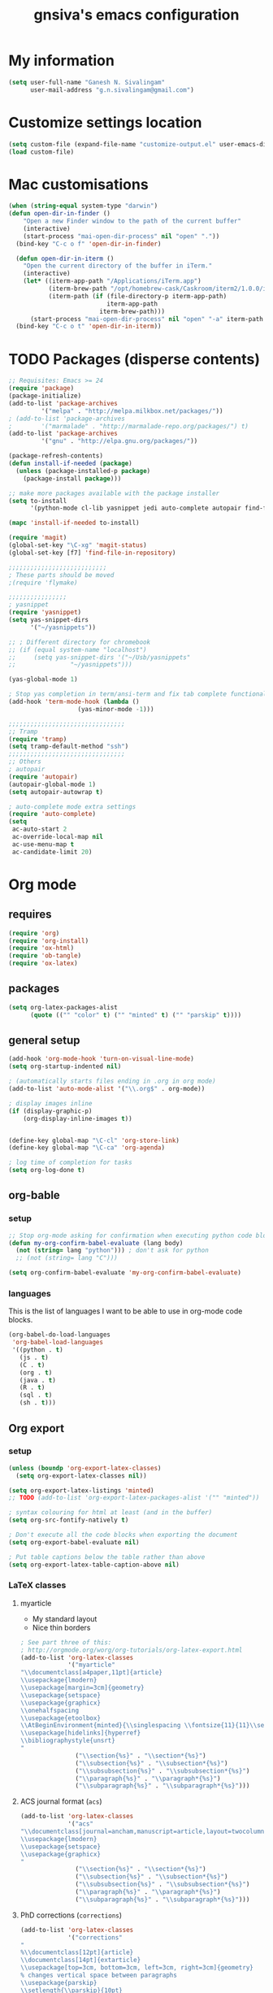 #+TITLE: gnsiva's emacs configuration

* My information

#+BEGIN_SRC emacs-lisp
  (setq user-full-name "Ganesh N. Sivalingam"
        user-mail-address "g.n.sivalingam@gmail.com")
#+END_SRC

* Customize settings location

#+BEGIN_SRC emacs-lisp
  (setq custom-file (expand-file-name "customize-output.el" user-emacs-directory))
  (load custom-file)
#+END_SRC

* Mac customisations

#+BEGIN_SRC emacs-lisp
(when (string-equal system-type "darwin")
(defun open-dir-in-finder ()
    "Open a new Finder window to the path of the current buffer"
    (interactive)
    (start-process "mai-open-dir-process" nil "open" "."))
  (bind-key "C-c o f" 'open-dir-in-finder)

  (defun open-dir-in-iterm ()
    "Open the current directory of the buffer in iTerm."
    (interactive)
    (let* ((iterm-app-path "/Applications/iTerm.app")
           (iterm-brew-path "/opt/homebrew-cask/Caskroom/iterm2/1.0.0/iTerm.app")
           (iterm-path (if (file-directory-p iterm-app-path)
                           iterm-app-path
                         iterm-brew-path)))
      (start-process "mai-open-dir-process" nil "open" "-a" iterm-path ".")))
  (bind-key "C-c o t" 'open-dir-in-iterm))
#+END_SRC

* TODO Packages (disperse contents)
#+BEGIN_SRC emacs-lisp
;; Requisites: Emacs >= 24
(require 'package)
(package-initialize)
(add-to-list 'package-archives
	     '("melpa" . "http://melpa.milkbox.net/packages/"))
; (add-to-list 'package-archives
; 	     '("marmalade" . "http://marmalade-repo.org/packages/") t)
(add-to-list 'package-archives
	     '("gnu" . "http://elpa.gnu.org/packages/"))

(package-refresh-contents)
(defun install-if-needed (package)
  (unless (package-installed-p package)
    (package-install package)))

;; make more packages available with the package installer
(setq to-install
      '(python-mode cl-lib yasnippet jedi auto-complete autopair find-file-in-repository exec-path-from-shell magit auctex htmlize org emacs-eclim gtags smartscan nxml git-commit))

(mapc 'install-if-needed to-install)

(require 'magit)
(global-set-key "\C-xg" 'magit-status)
(global-set-key [f7] 'find-file-in-repository)

;;;;;;;;;;;;;;;;;;;;;;;;;;;
; These parts should be moved
;(require 'flymake)

;;;;;;;;;;;;;;;;
; yasnippet
(require 'yasnippet)
(setq yas-snippet-dirs 
      '("~/yasnippets"))

;; ; Different directory for chromebook
;; (if (equal system-name "localhost")
;;     (setq yas-snippet-dirs '("~/Usb/yasnippets"
;; 			     "~/yasnippets")))

(yas-global-mode 1)

; Stop yas completion in term/ansi-term and fix tab complete functionality
(add-hook 'term-mode-hook (lambda ()
                   (yas-minor-mode -1)))

;;;;;;;;;;;;;;;;;;;;;;;;;;;;;;;;
;; Tramp
(require 'tramp)
(setq tramp-default-method "ssh")
;;;;;;;;;;;;;;;;;;;;;;;;;;;;;;;;
;; Others
; autopair
(require 'autopair)
(autopair-global-mode 1)
(setq autopair-autowrap t)

; auto-complete mode extra settings
(require 'auto-complete)
(setq
 ac-auto-start 2
 ac-override-local-map nil
 ac-use-menu-map t
 ac-candidate-limit 20)

#+END_SRC
* Org mode
** requires
#+BEGIN_SRC emacs-lisp
(require 'org)
(require 'org-install)
(require 'ox-html)
(require 'ob-tangle)
(require 'ox-latex)
#+END_SRC
** packages
#+BEGIN_SRC emacs-lisp
  (setq org-latex-packages-alist 
        (quote (("" "color" t) ("" "minted" t) ("" "parskip" t))))
#+END_SRC
** general setup
#+BEGIN_SRC emacs-lisp
  (add-hook 'org-mode-hook 'turn-on-visual-line-mode)
  (setq org-startup-indented nil)

  ; (automatically starts files ending in .org in org mode)
  (add-to-list 'auto-mode-alist '("\\.org$" . org-mode))

  ; display images inline
  (if (display-graphic-p)
      (org-display-inline-images t))


  (define-key global-map "\C-cl" 'org-store-link)
  (define-key global-map "\C-ca" 'org-agenda)

  ; log time of completion for tasks
  (setq org-log-done t)
#+END_SRC
** org-bable 
*** setup
#+BEGIN_SRC emacs-lisp
;; Stop org-mode asking for confirmation when executing python code block
(defun my-org-confirm-babel-evaluate (lang body)
  (not (string= lang "python"))) ; don't ask for python
  ;; (not (string= lang "C")))  

(setq org-confirm-babel-evaluate 'my-org-confirm-babel-evaluate)
#+END_SRC
*** languages

This is the list of languages I want to be able to use in org-mode code blocks.

#+BEGIN_SRC emacs-lisp
(org-babel-do-load-languages
 'org-babel-load-languages
 '((python . t)
   (js . t)
   (C . t)
   (org . t)
   (java . t)
   (R . t)
   (sql . t)
   (sh . t)))
#+END_SRC
** Org export
*** setup
#+BEGIN_SRC emacs-lisp
(unless (boundp 'org-export-latex-classes)
  (setq org-export-latex-classes nil))

(setq org-export-latex-listings 'minted)
;; TODO (add-to-list 'org-export-latex-packages-alist '("" "minted"))

; syntax colouring for html at least (and in the buffer)
(setq org-src-fontify-natively t)

; Don't execute all the code blocks when exporting the document
(setq org-export-babel-evaluate nil)

; Put table captions below the table rather than above
(setq org-export-latex-table-caption-above nil)
#+END_SRC

*** LaTeX classes
**** myarticle

+ My standard layout
+ Nice thin borders

#+BEGIN_SRC emacs-lisp
; See part three of this:
; http://orgmode.org/worg/org-tutorials/org-latex-export.html
(add-to-list 'org-latex-classes
             '("myarticle"
"\\documentclass[a4paper,11pt]{article}
\\usepackage{lmodern}
\\usepackage[margin=3cm]{geometry}
\\usepackage{setspace}
\\usepackage{graphicx}
\\onehalfspacing
\\usepackage{etoolbox}
\\AtBeginEnvironment{minted}{\\singlespacing \\fontsize{11}{11}\\selectfont}
\\usepackage[hidelinks]{hyperref}
\\bibliographystyle{unsrt}
"
               ("\\section{%s}" . "\\section*{%s}")
               ("\\subsection{%s}" . "\\subsection*{%s}")
               ("\\subsubsection{%s}" . "\\subsubsection*{%s}")
               ("\\paragraph{%s}" . "\\paragraph*{%s}")
               ("\\subparagraph{%s}" . "\\subparagraph*{%s}")))
#+END_SRC
**** ACS journal format (=acs=)
#+BEGIN_SRC emacs-lisp
(add-to-list 'org-latex-classes
             '("acs"
"\\documentclass[journal=ancham,manuscript=article,layout=twocolumn]{achemso}
\\usepackage{lmodern}
\\usepackage{setspace}
\\usepackage{graphicx}
"
               ("\\section{%s}" . "\\section*{%s}")
               ("\\subsection{%s}" . "\\subsection*{%s}")
               ("\\subsubsection{%s}" . "\\subsubsection*{%s}")
               ("\\paragraph{%s}" . "\\paragraph*{%s}")
               ("\\subparagraph{%s}" . "\\subparagraph*{%s}")))

#+END_SRC
**** PhD corrections (=corrections=)
#+BEGIN_SRC emacs-lisp
(add-to-list 'org-latex-classes
             '("corrections"
"
%\\documentclass[12pt]{article}
\\documentclass[14pt]{extarticle}
\\usepackage[top=3cm, bottom=3cm, left=3cm, right=3cm]{geometry}
% changes vertical space between paragraphs
\\usepackage{parskip}
\\setlength{\\parskip}{10pt}

% Get rid of red boxes around links
\\usepackage{hyperref}
\\hypersetup{
    colorlinks,%
    citecolor=black,%
    filecolor=black,%
    linkcolor=black,%
    urlcolor=black
}
"
               ("\\section{%s}" . "\\section*{%s}")
               ("\\subsection{%s}" . "\\subsection*{%s}")
               ("\\subsubsection{%s}" . "\\subsubsection*{%s}")
               ("\\paragraph{%s}" . "\\paragraph*{%s}")
               ("\\subparagraph{%s}" . "\\subparagraph*{%s}")))
#+END_SRC
**** PhD thesis (=thesis=)
#+BEGIN_SRC emacs-lisp
;; ================================================================
;; Actual thesis format
(add-to-list 'org-latex-classes
             '("thesis"
"\\documentclass[a4paper, twoside]{book}
\\usepackage[fontsize=13pt]{scrextend}
\\usepackage{lmodern}
\\usepackage[lmargin=4cm,rmargin=2cm,tmargin=3cm,bmargin=3.2cm]{geometry}
\\usepackage{graphicx}

\\usepackage{setspace}
\\onehalfspacing

%\\DeclareMathSizes{13}{13}{12}{8}
\\usepackage{xcolor}

% ================
% Header and Footer

% see this for more on fancyhdr (pg 6-7)
% http://texdoc.net/texmf-dist/doc/latex/fancyhdr/fancyhdr.pdf

% fonts for header and footer (pg 14)
\\newcommand{\\hdrFtrFont}{\\fontfamily{cmr}\\fontsize{14}{14}\\selectfont}

\\usepackage{fancyhdr}
\\pagestyle{fancy}
\\renewcommand{\\headrulewidth}{0.4pt}
\\fancyhf{}
\\fancyhead[RO]{\\hdrFtrFont \\nouppercase{\\rightmark}}
\\fancyhead[LE]{\\hdrFtrFont \\nouppercase{\\leftmark}}
\\fancyfoot[LE,RO]{\\hdrFtrFont \\thepage}

% changes vertical space between paragraphs
%\\setlength{\\parskip}{10pt} 

% footnotes - use symbols instead of numbers
\\renewcommand*{\\thefootnote}{\\fnsymbol{footnote}}

% overcoming org mode fail where it wouldn't let me put in a web link properly
\\newcommand{\\clemmerdb}{http://www.indiana.edu/$\\sim$clemmer/Research/Cross\\%20Section\\%20Database/cs\\_database.php}
\\newcommand{\\bushdb}{http://depts.washington.edu/bushlab/ccsdatabase/}
\\newcommand{\\mobcal}{http://www.indiana.edu/$\\sim$nano/software.html}
\\newcommand{\\impact}{http://impact.chem.ox.ac.uk/}
\\newcommand{\\pdblink}{http://www.rcsb.org/pdb/}
\\newcommand{\\maldiFigureLink}{http://www.chm.bris.ac.uk/ms/maldi-ionisation.xhtml}
\\newcommand{\\sigmasoftware}{http://bowers.chem.ucsb.edu/theory\\_analysis/cross-sections/sigma.shtml}
\\newcommand{\\thalassinoslab}{http://www.homepages.ucl.ac.uk/$\\sim$ucbtkth/resources.html}
%\\newcommand{\\}{}
%\\newcommand{\\}{}

% ================================================================
% bibliography
% make bibliography a numbered section in the contents
% \\usepackage[nottoc,notlot,notlof]{tocbibind} % turned it into a chapter, so no good
% change name of bibliography sections to references
\\renewcommand{\\bibname}{References}

% ================
% bibtex per chapter bibliography 
% http://tex.stackexchange.com/questions/87414/per-chapter-bibliographies-in-biblatex

\\usepackage[citestyle=numeric-comp,bibstyle=authoryear,sorting=none,maxbibnames=99,backend=bibtex,refsection=chapter,doi=false,isbn=false,url=false,firstinits=true]{biblatex}
\\AtEveryBibitem{\\clearfield{month}}
\\AtEveryBibitem{\\clearfield{day}}
\\AtEveryBibitem{\\clearfield{series}}
\\AtEveryBibitem{\\clearlist{language}}
\\renewbibmacro{in:}{}
\\renewcommand*{\\mkbibnamefirst}[1]{{\\let~\\,#1}}
\\setlength\\bibitemsep{2\\itemsep}

\\DeclareFieldFormat{bibentrysetcount}{\\mkbibparens{\\mknumalph{#1}}}
\\DeclareFieldFormat{labelnumberwidth}{\\mkbibbrackets{#1}}

\\defbibenvironment{bibliography}
  {\\list
     {\\printtext[labelnumberwidth]{%
    \\printfield{prefixnumber}%
    \\printfield{labelnumber}}}
     {\\setlength{\\labelwidth}{\\labelnumberwidth}%
      \\setlength{\\leftmargin}{\\labelwidth}%
      \\setlength{\\labelsep}{\\biblabelsep}%
      \\addtolength{\\leftmargin}{\\labelsep}%
      \\setlength{\\itemsep}{\\bibitemsep}%
      \\setlength{\\parsep}{\\bibparsep}}%
      \\renewcommand*{\\makelabel}[1]{\\hss##1}}
  {\\endlist}
  {\\item}

\\DeclareNameAlias{sortname}{last-first}

%\\addbibresource{introduction.bib}
%\\addbibresource{1408_a1at.bib}
%\\addbibresource{1306_amphi.bib}
\\addbibresource{1407_challenger.bib}
\\addbibresource{bib-thesis.bib}

% original
%\\bibliographystyle{unsrt} 
%\\usepackage[superscript,biblabel]{cite}

% ================================================================

\\usepackage[font=singlespacing,font=footnotesize,width=.75\\textwidth]{caption}
\\usepackage{etoolbox}
\\AtBeginEnvironment{minted}{\\singlespacing \\fontsize{8}{8}\\selectfont}
\\usepackage[hidelinks]{hyperref}
\\usepackage{cancel}
"
               ("\\chapter{%s}" . "\\chapter*{%s}")
               ("\\section{%s}" . "\\section*{%s}")
               ("\\subsection{%s}" . "\\subsection*{%s}")
               ("\\subsubsection{%s}" . "\\subsubsection*{%s}")
               ("\\paragraph{%s}" . "\\paragraph*{%s}")))

#+END_SRC
*** RefTex setup
#+BEGIN_SRC emacs-lisp
;; ================ 
;; RefTex
;; Configure RefTeX for use with org-mode. At the end of your
;; org-mode file you need to insert your style and bib file:
;; \bibliographystyle{plain}
;; \bibliography{ProbePosition}
;; See http://www.mfasold.net/blog/2009/02/using-emacs-org-mode-to-draft-papers/
(defun org-mode-reftex-setup ()
  (load-library "reftex")
  (and (buffer-file-name)
       (file-exists-p (buffer-file-name))
       (reftex-parse-all))
  (define-key org-mode-map (kbd "<f8>") 'reftex-citation))

(add-hook 'org-mode-hook 'org-mode-reftex-setup)
#+END_SRC
*** PDF compilation
#+BEGIN_SRC emacs-lisp
;; compiling pdfs
;; normal version
;; (setq org-latex-to-pdf-process '("pdflatex -interaction nonstopmode -shell-escape -output-directory %o %f"
;; 				 "bibtex $(basename %b)"
;; 				 "pdflatex -interaction nonstopmode -shell-escape -output-directory %o %f"
;; 				 "pdflatex -interaction nonstopmode -shell-escape -output-directory %o %f"))

;; thesis version
;; pdflatex myfile.tex
;; bibtex myfile1-blx.aux  ;; you need one of these for each chapter
;; bibtex myfile2-blx.aux
;; bibtex myfile.aux
;; pdflatex myfile.tex
;; pdflatex myfile.tex
(setq org-latex-to-pdf-process '("pdflatex -interaction nonstopmode -shell-escape -output-directory %o %f"
				 "bibtex $(basename %b1-blx.aux)" ;; you need one of these for each chapter/bibliography
				 "bibtex $(basename %b2-blx.aux)"
				 "bibtex $(basename %b3-blx.aux)"
				 "bibtex $(basename %b4-blx.aux)"
				 "bibtex $(basename %b5-blx.aux)"
				 "bibtex $(basename %b6-blx.aux)"
				 "bibtex $(basename %b.aux)"
				 "pdflatex -interaction nonstopmode -shell-escape -output-directory %o %f"
				 "pdflatex -interaction nonstopmode -shell-escape -output-directory %o %f"))
#+END_SRC
** Spell check
#+BEGIN_SRC emacs-lisp
; Spell checking
(setq ispell-program-name "aspell"
  ispell-extra-args '("--sug-mode=ultra"))

;;;;;;;;;;;;;;;;
;; ;; automatically add spell check to org-mode files. Turned it off cos it was annoying
;; ;; just switch it on when necessary M-x flyspell-mode
;; (add-hook 'org-mode-hook
;;   (lambda()
;;     (flyspell-mode 1)))

(setq flyspell-issue-message-flag nil)
#+END_SRC
* TODO Shortcuts
#+BEGIN_SRC emacs-lisp
;; Key bindings

(setq x-super-keysym 'alt)

; Changing arrow key functionality to scrolling
(global-set-key [up] (lambda () (interactive) (scroll-down 10)))
(global-set-key [down] (lambda () (interactive) (scroll-up 10)))
(global-set-key [left] (lambda () (interactive) (scroll-right tab-width t)))
(global-set-key [right] (lambda () (interactive) (scroll-left tab-width t)))

; moving between windows
(windmove-default-keybindings 'control)
(setq windmove-wrap-around t)

; backwards delete
(global-set-key "\C-h" 'delete-backward-char)
(global-set-key (kbd "C-?") 'help-command)

;; ; disable return and backspace
;; (global-set-key (kbd "<return>") (lambda () ))
;; (global-set-key (kbd "<backspace>") (lambda () ))

; search and replace
;; (global-set-key "\C-\M-s" 'search-forward-regexp)

(global-set-key [f1] 'compile)
(global-set-key [f2] 'next-error)
; eshell!!!
(global-set-key [f3] 'eshell)
; Standard terminal
(global-set-key [f4] 'ansi-term)

; Refresh buffer
(defun revert-buffer-no-confirm ()
    "Revert buffer without confirmation."
    (interactive) (revert-buffer t t))
(global-set-key [f5] 'revert-buffer-no-confirm)

(global-set-key [f6] 'athena)

; Macro quick button
(global-set-key [f7] 'kmacro-end-and-call-macro)

;; [f8] is used by reftex (org mode)

; On Mac use cmd key as meta (as in M-x)
(when (string= system-type "darwin")
  (setq x-super-keysym 'meta))


; org-mode
(global-set-key "\C-cl" 'org-store-link)
(global-set-key "\C-ca" 'org-agenda)
; TODO make these part of a hook, they only do stuff when in org-mode
(global-set-key "\M-M" 'org-insert-todo-heading)
(global-set-key "\M-p" 'org-up-element)
(global-set-key "\M-n" 'org-forward-element)



;;; Mac Os X stuff
;; mac cmd key as Meta (also fixes ubuntu to make meta key alt apparently)
(setq mac-option-key-is-meta nil
      mac-command-key-is-meta t
      mac-command-modifier 'meta
      mac-option-modifier 'none)
; separate tutorial [[http://mcclanahoochie.com/blog/2011/08/remapping-macbook-pro-keys-for-emacs/][separate tutorial]] 

; Go to a specific line number in the file
(global-set-key "\C-x\C-g" 'goto-line)

; Comment and uncomment selected regions
(global-set-key (kbd "C-.") 'comment-region)
(global-set-key (kbd "C-,") 'uncomment-region)


;; Shortcuts/Aliases 
(defalias 'eb 'eval-buffer)
(defalias 'er 'eval-region)
(defalias 'rb 'revert-buffer)
(defalias 'rep 'replace-string) 
(defalias 'qrep 'query-replace) 
(defalias 'erep 'replace-regexp)
(defalias 'qerep 'query-replace-regexp)
(defalias 'esearch 'isearch-forward-regexp)
(defalias 'ff 'find-file)
#+END_SRC
* TODO Functions
#+BEGIN_SRC emacs-lisp
; Regexing for def
(setq exp "def ")
(defun python-functions ()
  (interactive)
  (goto-char 1)
  (occur exp))
(global-set-key "\M-+" 'python-functions)

; Insert (a proper) tab's worth of spaces
;(defun add-four-spaces ()
;; Use C-> and C-< when you finally work out how to get this to work
  

;; Get the current computer name
(defun insert-system-name()
  (interactive)
  "Get current system's name"
  (insert (format "%s" system-name)))


;; Hopefully get the OS type
(defun insert-system-type()
  (interactive)
  "Get current system type"
  (insert (format "%s" system-type)))


;; Insert the path of the currently selected buffer
(defun insert-buffer-file-name()
  (interactive)
  "Get current system type"
  (insert (format "%s" (or (buffer-file-name) default-directory))))


;; Word count (only works on the entire buffer)
(defun wc () 
  (interactive) 
  (shell-command (concat "wc " buffer-file-name)))
;; (global-set-key "\C-cw" 'wc)


;; Doesn't currently work...
; The suggestion came from:
; http://emacs.1067599.n5.nabble.com/tramp-does-not-see-directory-changes-td242710.html
; It worked the first time I tried the solution manually, but no longer does..
; Pretty sure the function is doing what I want it to though
(defun ido-tramp-refresh-file-list()
  (interactive)
  "Update ido completion cache when using tramp-mode."
  (dired ".")
  (revert-buffer)
  (kill-this-buffer))


(defun athena()
  (interactive)
  "Ssh into athena server with ansi-term as 'athena' buffer. If buffer already exists, switch to it."
  (if (get-buffer "athena")
      (switch-to-buffer "athena")
      (progn
          (ansi-term "/bin/bash")
          (rename-buffer "athena")
          (term-send-invisible "ssh -XY athena"))))
#+END_SRC
* Themes
** Inverted colours
Not so much a theme, but seeing as the default colours are always spot on in emacs, the following just flips the colours in order to create a dark mode.

#+BEGIN_SRC emacs-lisp
; linux
;; (when (string= window-system "x")
;;   (invert-face 'default))
; mac version
;; (when (string= window-system "ns")
;;   (invert-face 'default))
#+END_SRC
* Fonts
Here I set the default font, and should be overwriting it when using the macbook pro (as it doesn't have the available font). Currently the desktop uses the same font as the default, but this may change in the future. The default works on most smaller Linux laptops as well and so will likely not change.

#+BEGIN_SRC emacs-lisp
(set-frame-font "Ubuntu Mono-11" nil t)

; Bev Macbook Pro
;(if (equal system-name "lettie")
;    (set-frame-font "Ubuntu Mono-11" nil t))

;; Ubuntu Mate Desktop
(if (equal system-name "anake")
    (set-frame-font "Ubuntu Mono-11" nil t))
#+END_SRC
* General
** Unix integration
I want Emacs to take over as my go to terminal as well as editor. Anything that aids in this should go in here.

#+BEGIN_SRC emacs-lisp
;; run the aliases etc from .bashrc for M-x compile and shell-command
(setq shell-file-name "bash")
(setq shell-command-switch "-ic")

;; Run locate from within Emacs !!!!
(use-package locate)


;; Trying to make eshell work as expected
;; Use bash type completions
(setq eshell-cmpl-cycle-completions nil)
;; Scroll to the bottom
(setq eshell-scroll-to-bottom-on-output t)

#+END_SRC
*** Operating system level

I currently use two main operating systems, Ubuntu Mate and El Capitan. This is how to get a global shortcut key to select Emacs.

*Ubuntu:*

Install =wmctrl= and run =wmctrl -l=. This will give you a list of open windows. Find the name of the emacs one, in my case it was emacs24@anake. Then add a global shortcut for the following command "wmctrl -R 'emacs24@anake'".
** Should be default
[[http://github.com/danielmai/.emacs.d/blob/master/config.org][Source for a lot of this]]
#+BEGIN_SRC emacs-lisp
;; Answering just 'y' or 'n' will do
(defalias 'yes-or-no-p 'y-or-n-p)

;; These functions are useful. Activate them.
(put 'downcase-region 'disabled nil)
(put 'upcase-region 'disabled nil)
(put 'narrow-to-region 'disabled nil)
(put 'dired-find-alternate-file 'disabled nil)

;; Put backup files in a central place (stops <fn>~ files in current dir)
(setq backup-directory-alist '(("." . "~/.emacs.d/backup")))
(setq auto-save-file-name-transforms '((".*" "~/.emacs.d/auto-save-list/" t)))

;; Stop audible bell, have flashing mode line instead
(setq visible-bell nil)
(setq ring-bell-function (lambda ()
   (invert-face 'mode-line)
   (run-with-timer 0.1 nil 'invert-face 'mode-line)))
(tool-bar-mode -1)
(menu-bar-mode -1)
(transient-mark-mode 1)

;; delete the region when typing, just like as we expect nowadays.
(delete-selection-mode t)

;; Always show matching parenthesis
(show-paren-mode t)

;; Put the column number next to the line number in the mode line
(column-number-mode t)

;; Turn off the blinking cursor
(blink-cursor-mode -1)

;; enable word wrap on all buffers
(global-visual-line-mode)
(diminish 'visual-line-mode)

; had to move this to init.el because it is overwritten
(set-cursor-color "Royal Blue") 

#+END_SRC
** Revive - remember window layout within emacs

I don't currently really use this, so autostart is commented out. I imagine I will be turning it back on again soon though.

#+BEGIN_SRC emacs-lisp
; save open windows
(autoload 'save-current-configuration "revive" "Save status" t)
(autoload 'resume "revive" "Resume Emacs" t)
(autoload 'wipe "revive" "Wipe Emacs" t)

; Keyboard shortcuts
(define-key ctl-x-map "S" 'save-current-configuration)
(define-key ctl-x-map "F" 'resume)
(define-key ctl-x-map "K" 'wipe)

; Auto start
;; (if (file-exists-p "~/.revive.el")
;;   (resume))
#+END_SRC
** Ido mode
Ido mode is awesome, this is basically just activates it. I gave it its own heading as I want to expand on this in the future.

#+BEGIN_SRC emacs-lisp
(ido-mode t)
(setq ido-enable-flex-matching t)
#+END_SRC
* TODO Paths
#+BEGIN_SRC emacs-lisp
;;;;;;;;;;;;;;;;
;; Fixing PATH and PYTHONPATH ISSUES
;; See here
;; https://github.com/purcell/exec-path-from-shell
;; http://stackoverflow.com/questions/6411121/how-to-make-emacs-to-use-my-bashrc-file
;; Works in ubuntu 13.04 (update: also works on 12.04, 13.10 and 14.04)
(setq to-install
      '(exec-path-from-shell)) 

(exec-path-from-shell-initialize)
(exec-path-from-shell-copy-env "PYTHONPATH")
(exec-path-from-shell-copy-env "PATH")
(exec-path-from-shell-copy-env "LD_LIBRARY_PATH")
#+END_SRC
* TODO Python
#+BEGIN_SRC emacs-lisp

;; Setup
; sudo apt-get install pylint python-virtualenv
; sudo pip install jedi
; sudo pip install epc
; sudo pip install virtualenv

;; There is stuff needed from the packages-gs.el file

;; ;; Python mode settings
(require 'python)

(add-to-list 'auto-mode-alist '("\\.py$" . python-mode))

(setq py-electric-colon-active t)

;(require 'epc)
(require 'jedi)

;; Have to use system-type as for some reason it still uses the ubuntu name in mac on the mba
(if (equal system-type "darwin")
    (setq jedi:server-command
	  '("/Library/Frameworks/Python.framework/Versions/Current/bin/python" "/Users/ganesh/.emacs.d/elpa/jedi-20130714.1415/jediepcserver.py")))


(add-hook 'python-hook
	  (lambda ()
	    (jedi:setup)
	    (jedi:ac-setup)
            (local-set-key (kbd "M-?") 'jedi:show-doc)
            (local-set-key (kbd "A-SPC") 'jedi:complete)
            (local-set-key (kbd "M-.") 'jedi:goto-definition)
            (local-set-key (kbd "M-,") 'jedi:goto-definition-pop-marker)
            (local-set-key (kbd "M-/") 'jedi:get-in-function-call)))


;; Flymake settings for Python
(defun flymake-python-init ()
  (let* ((temp-file (flymake-init-create-temp-buffer-copy
                     'flymake-create-temp-inplace))
         (local-file (file-relative-name
                      temp-file
                      (file-name-directory buffer-file-name))))
    ;(list "epylint" (list local-file))
))

(defun flymake-activate ()
  "Activates flymake when real buffer and you have write access"
  (if (and
       (buffer-file-name)
       (file-writable-p buffer-file-name))
      (progn
        (flymake-mode t)
        ;; this is necessary since there is no flymake-mode-hook...
        (local-set-key (kbd "C-c n") 'flymake-goto-next-error)
        (local-set-key (kbd "C-c p") 'flymake-goto-prev-error))))

(defun ca-flymake-show-help ()
  (when (get-char-property (point) 'flymake-overlay)
    (let ((help (get-char-property (point) 'help-echo)))
      (if help (message "%s" help)))))

(add-hook 'post-command-hook 'ca-flymake-show-help)

(add-hook 'python-hook 'flymake-activate)
(add-hook 'python-hook 'auto-complete-mode)
(add-hook 'python-hook 'autopair-mode)
(add-hook 'python-hook 'yas-minor-mode)


;; ================================================================
;; All the stuff you commented out to switch to python.el from python-mode.el
;; the reason was that htmlize.el didn't work with python-mode.el

;; TODO - uncomment this once you get python.el working properly

;; (require 'python-mode)

;; (add-to-list 'auto-mode-alist '("\\.py$" . python-mode))

;; (add-hook 'python-mode-hook
;; 	  (lambda ()
;; 	    (jedi:setup)
;; 	    (jedi:ac-setup)
;;             (local-set-key (kbd "M-?") 'jedi:show-doc)
;;             (local-set-key (kbd "A-SPC") 'jedi:complete)
;;             (local-set-key (kbd "M-.") 'jedi:goto-definition)
;;             (local-set-key (kbd "M-,") 'jedi:goto-definition-pop-marker)
;;             (local-set-key (kbd "M-/") 'jedi:get-in-function-call)))


;; ;; I couldn't work out how to hack this to work with python.el (not that I really tried)
;; (add-to-list 'flymake-allowed-file-name-masks
;;              '("\\.py\\'" flymake-python-init))

;; (add-hook 'python-mode-hook 'flymake-activate)
;; (add-hook 'python-mode-hook 'auto-complete-mode)
;; (add-hook 'python-mode-hook 'autopair-mode)
;; (add-hook 'python-mode-hook 'yas-minor-mode)

#+END_SRC
* TODO Java
#+BEGIN_SRC emacs-lisp
;; -*- emacs-lisp -*-
(defun tkj-insert-serial-version-uuid()
  (interactive)
  (insert "private static final long serialVersionUID = 1L;"))

(defun tkj-eclim-maven-run-quick-package()
  (interactive)
  (eclim-maven-run "-o -q -DskipTests package"))

(defun my-c-mode-hook ()
  (auto-fill-mode)
  (gtags-mode)
  (flyspell-prog-mode)
  (flymake-mode)
  (subword-mode)
  (smartscan-mode)

  (define-key c-mode-base-map "\C-\M-j" 'tkj-insert-serial-version-uuid)
  (define-key c-mode-base-map "\C-m" 'c-context-line-break)
  (define-key c-mode-base-map (kbd "<f2>") 'eclim-problems)

  ;; Setting up a number of Java related shortcuts to mimic IDEA.
  (define-key c-mode-base-map "\C-\M-g" 'eclim-java-find-declaration)
  (define-key c-mode-base-map "\C-\M-o" 'eclim-java-import-organize)
  (define-key c-mode-base-map "\C-q" 'eclim-java-show-documentation-for-current-element)
  (define-key c-mode-base-map "\M-i" 'eclim-java-implement) ;; IDEA is C-i
  (define-key c-mode-base-map (kbd "<M-RET>") 'eclim-problems-correct)
  (define-key c-mode-base-map (kbd "<M-f7>") 'eclim-java-find-references)
  (define-key c-mode-base-map (kbd "<S-f6>") 'eclim-java-refactor-rename-symbol-at-point)
  (define-key c-mode-base-map (kbd "<S-f7>") 'gtags-find-tag-from-here)
  (define-key c-mode-base-map (kbd "<C-f9>") 'tkj-eclim-maven-run-quick-package)

  ;; Fix indentation for anonymous classes
  (c-set-offset 'substatement-open 0)
  (if (assoc 'inexpr-class c-offsets-alist)
      (c-set-offset 'inexpr-class 0))

  ;; Indent arguments on the next line as indented body.
  (c-set-offset 'arglist-intro '+))
(add-hook 'c-mode-common-hook 'my-c-mode-hook)

(defun tkj-default-code-style-hook()
  (setq c-basic-offset 2
        c-label-offset 0
        indent-tabs-mode nil
        compile-command "cd ~/src/drifting/jms && mvn -q -o -DskipTests package"
        require-final-newline nil))

(add-hook 'c-mode-hook 'tkj-default-code-style-hook)

;;;;;;;;;;;;;;;;;;;;;;;;;;;;;;;;;;;;;;;;;;;;;;;;;;;;;;;;;;;;;;;;;;;;;
;; Flymake settings
;;;;;;;;;;;;;;;;;;;;;;;;;;;;;;;;;;;;;;;;;;;;;;;;;;;;;;;;;;;;;;;;;;;;;
(require 'flymake)
(setq flymake-log-level -1) ;; 3 is debug

;; On the fly checkstyle & pmd checking
(defun my-flymake-init ()
  (list "my-java-flymake-checks"
        (list (flymake-init-create-temp-buffer-copy
               'flymake-create-temp-with-folder-structure))))

(add-to-list 'flymake-allowed-file-name-masks
             '("\\.java$" my-flymake-init flymake-simple-cleanup))

;;;;;;;;;;;;;;;;;;;;;;;;;;;;;;;;;;;;;;;;;;;;;;;;;;;;;;;;;;;;;;;;;;;;;
;; Interface to eclipse via eclim
;;;;;;;;;;;;;;;;;;;;;;;;;;;;;;;;;;;;;;;;;;;;;;;;;;;;;;;;;;;;;;;;;;;;;
(require 'eclim)
(global-eclim-mode)

;; Variables
(setq eclim-auto-save t
;;      eclim-executable "/opt/eclipse/eclim"
;;      eclimd-executable "/opt/eclipse/eclimd"
      eclimd-wait-for-process nil
      eclimd-default-workspace "~/workspace"
      eclim-use-yasnippet nil
      help-at-pt-display-when-idle t
      help-at-pt-timer-delay 0.1
      )

;; Call the help framework with the settings above & activate
;; eclim-mode
(help-at-pt-set-timer)

;; Hook eclim up with auto complete mode
(require 'auto-complete-config)
(ac-config-default)
(require 'ac-emacs-eclim-source)
(ac-emacs-eclim-config)
#+END_SRC
* TODO Files to preopen
#+BEGIN_SRC emacs-lisp
(find-file "~/.emacs.d/init.el")
#+END_SRC
* TODO Old init
#+BEGIN_SRC emacs-lisp
  (custom-set-variables
   ;; custom-set-variables was added by Custom.
   ;; If you edit it by hand, you could mess it up, so be careful.
   ;; Your init file should contain only one such instance.
   ;; If there is more than one, they won't work right.
   '(custom-enabled-themes (quote (wombat)))
   '(org-agenda-files (quote ("~/repos/org-agenda/pp.org"
                              "~/repos/org-agenda/life.org")))
   '(smtpmail-smtp-server "smtp.gmail.com")
   '(smtpmail-smtp-service 25)
   '(uniquify-buffer-name-style (quote post-forward) nil (uniquify)))
  (custom-set-faces
   ;; custom-set-faces was added by Custom.
   ;; If you edit it by hand, you could mess it up, so be careful.
   ;; Your init file should contain only one such instance.
   ;; If there is more than one, they won't work right.
   )

  ;; (setenv "PYTHONPATH" "~/Challenger/python; ~/Amphitrite/")



  ;; ================================================================
  ;; Extra stuff from youtube presentation which should be moved
  ;; (ac-config-default)
  (setq ac-show-menu-immediately-on-auto-complete t)

  ;; projectile (need to add install bit)
  ;; (require 'projectile)
  ;; (projectile-global-mode)

  ;; Jedi setup
  ;; You only need to install pip and virtualenv to use this and it installs jedi and epc for you
  ;; M-x jedi:install-server
  ; also had this line which I don't know the purpose of
  ; it adds jedi to the autocomplete sources list, but I think I already have something for that
  ;; (add-to-list 'ac-sources 'ac-source-jedi-direct)

  ;; add jedi:server-args for showing what your projects are
  ; C-? v jedi:server-args tells you how to set this up
  ;; finding a project --sys-path (use this to tell it where your projects are)

  ;; autofind a project root
  ;; (defvar jedi-config:vcs-root-sentinel ".git")

  ; incomplete
  ;; (defun get-project-root (buf repo-type init-file))

  (setq jedi:complete-on-dot t)

  ;; should look at this to get this whole thing to work properly
  ;; https://github.com/wernerandrew/jedi-starter/blob/master/jedi-starter.el
  ; Also downloaded it to ~/Programs on lettie

  ; have a look at ido-vertical-mode 

  (set-cursor-color "Firebrick1")
  (put 'downcase-region 'disabled nil)
  (put 'upcase-region 'disabled nil)
#+END_SRC
* Stuff to investigate in the future
** TODO Occur upgrade
An occur upgrade, occur looks for all lines matching a regex, this is supposed to be better.
http://oremacs.com/2015/01/26/occur-dwim/
** TODO Emacs locate
Remember you can run locate from within Emacs with:

=M-x locate=
** Dired - default behaviour is confusing?
I previously added the following, not entirely sure what it does, so am going to remove it for now.

#+HEADERS: :exports none
#+BEGIN_SRC emacs-lisp
(put 'dired-find-alternate-file 'disabled nil)
#+END_SRC
